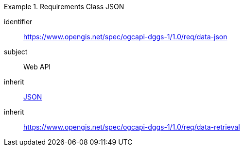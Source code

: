 [[rc_table-data_json]]

[requirements_class]
.Requirements Class JSON
====
[%metadata]
identifier:: https://www.opengis.net/spec/ogcapi-dggs-1/1.0/req/data-json
subject:: Web API
inherit:: <<rfc8259, JSON>>
inherit:: https://www.opengis.net/spec/ogcapi-dggs-1/1.0/req/data-retrieval
====
